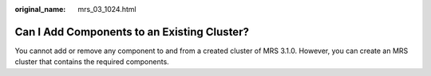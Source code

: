 :original_name: mrs_03_1024.html

.. _mrs_03_1024:

Can I Add Components to an Existing Cluster?
============================================

You cannot add or remove any component to and from a created cluster of MRS 3.1.0. However, you can create an MRS cluster that contains the required components.
